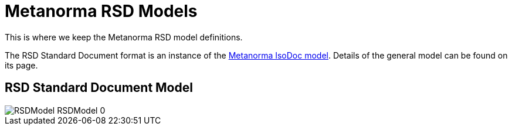 = Metanorma RSD Models

This is where we keep the Metanorma RSD model definitions.

The RSD Standard Document format is an instance of the
https://github.com/riboseinc/isodoc-models[Metanorma IsoDoc model].
Details of the general model can be found on its page.

== RSD Standard Document Model

image::images/png/RSDModel__RSDModel_0.png[]

